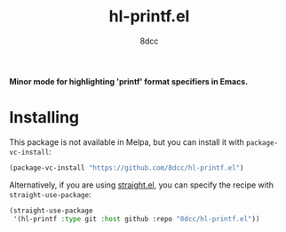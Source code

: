 #+TITLE: hl-printf.el
#+AUTHOR: 8dcc
#+OPTIONS: toc:2
#+STARTUP: nofold

*Minor mode for highlighting 'printf' format specifiers in Emacs.*

* Installing

This package is not available in Melpa, but you can install it with
=package-vc-install=:

#+begin_src emacs-lisp
(package-vc-install "https://github.com/8dcc/hl-printf.el")
#+end_src

Alternatively, if you are using [[https://github.com/radian-software/straight.el][straight.el]], you can specify the recipe with
=straight-use-package=:

#+begin_src emacs-lisp
(straight-use-package
 '(hl-printf :type git :host github :repo "8dcc/hl-printf.el"))
#+end_src
